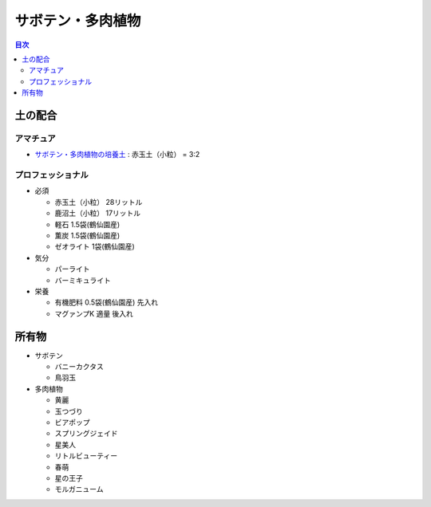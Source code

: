 =======================================================
サボテン・多肉植物
=======================================================

.. contents:: 目次
   :depth: 2

土の配合
==============

アマチュア
--------------------

* `サボテン・多肉植物の培養土 <https://www.amazon.co.jp/dp/B00BT5W094/>`_ : 赤玉土（小粒） = 3:2

プロフェッショナル
--------------------

* 必須

  * 赤玉土（小粒） 28リットル
  * 鹿沼土（小粒） 17リットル
  * 軽石 1.5袋(鶴仙園産)
  * 薫炭 1.5袋(鶴仙園産)
  * ゼオライト 1袋(鶴仙園産)

* 気分

  * パーライト
  * バーミキュライト

* 栄養

  * 有機肥料 0.5袋(鶴仙園産) 先入れ
  * マグァンプK 適量 後入れ

所有物
=============

* サボテン

  * バニーカクタス
  * 鳥羽玉

* 多肉植物

  * 黄麗
  * 玉つづり
  * ビアポップ
  * スプリングジェイド
  * 星美人
  * リトルビューティー
  * 春萌
  * 星の王子
  * モルガニューム
